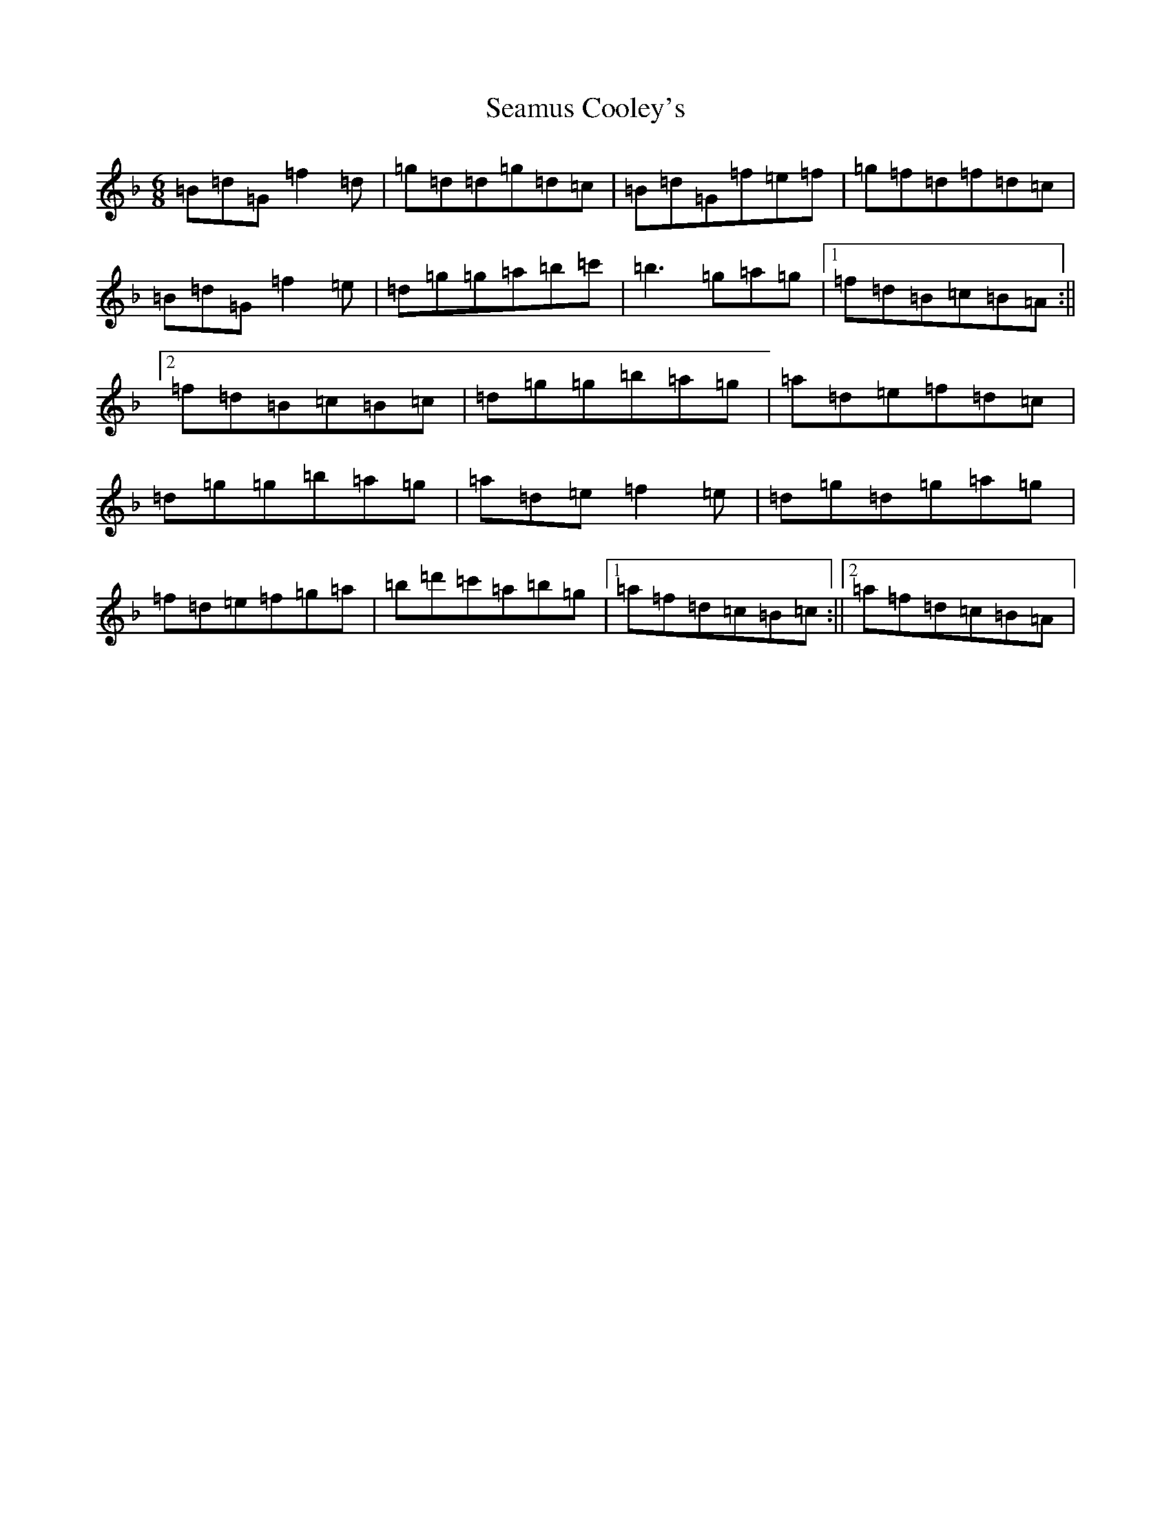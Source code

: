 X: 19039
T: Seamus Cooley's
S: https://thesession.org/tunes/5958#setting5958
Z: D Mixolydian
R: jig
M: 6/8
L: 1/8
K: C Mixolydian
=B=d=G=f2=d|=g=d=d=g=d=c|=B=d=G=f=e=f|=g=f=d=f=d=c|=B=d=G=f2=e|=d=g=g=a=b=c'|=b3=g=a=g|1=f=d=B=c=B=A:||2=f=d=B=c=B=c|=d=g=g=b=a=g|=a=d=e=f=d=c|=d=g=g=b=a=g|=a=d=e=f2=e|=d=g=d=g=a=g|=f=d=e=f=g=a|=b=d'=c'=a=b=g|1=a=f=d=c=B=c:||2=a=f=d=c=B=A|